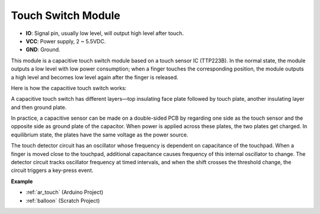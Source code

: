 .. _cpn_touch:

Touch Switch Module
==================================

.. image:: img/touch168.png
    :width: 300
    :align: center

* **IO**: Signal pin, usually low level, will output high level after touch.
* **VCC**: Power supply, 2 ~ 5.5VDC.
* **GND**: Ground.

This module is a capacitive touch switch module based on a touch sensor IC (TTP223B). In the normal state, the module outputs a low level with low power consumption; when a finger touches the corresponding position, the module outputs a high level and becomes low level again after the finger is released.

Here is how the capacitive touch switch works:

A capacitive touch switch has different layers—top insulating face plate followed by touch plate, another insulating layer and then ground plate.

.. image:: img/touch169.jpeg

In practice, a capacitive sensor can be made on a double-sided PCB by regarding one side as the touch sensor and the opposite side as ground plate of the capacitor. When power is applied across these plates, the two plates get charged. In equilibrium state, the plates have the same voltage as the power source.

The touch detector circuit has an oscillator whose frequency is dependent on capacitance of the touchpad. When a finger is moved close to the touchpad, additional capacitance causes frequency of this internal oscillator to change. The detector circuit tracks oscillator frequency at timed intervals, and when the shift crosses the threshold change, the circuit triggers a key-press event.

**Example**

* :ref:`ar_touch` (Arduino Project)
* :ref:`balloon` (Scratch Project)